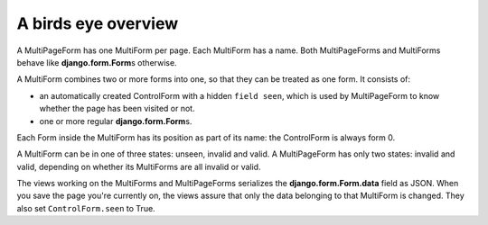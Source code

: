 A birds eye overview
====================

A MultiPageForm has one MultiForm per page. Each MultiForm has a name. Both
MultiPageForms and MultiForms behave like **django.form.Form**\s otherwise.

A MultiForm combines two or more forms into one, so that they can be treated as
one form. It consists of:

* an automatically created ControlForm with a hidden ``field seen``, which is
  used by MultiPageForm to know whether the page has been visited or not.
* one or more regular **django.form.Form**\s.

Each Form inside the MultiForm has its position as part of its name: the
ControlForm is always form 0.

A MultiForm can be in one of three states: unseen, invalid and valid. A
MultiPageForm has only two states: invalid and valid, depending on whether its
MultiForms are all invalid or valid.

.. image:: multipageform-overview.svg

The views working on the MultiForms and MultiPageForms serializes the
**django.form.Form.data** field as JSON. When you save the page you're
currently on, the views assure that only the data belonging to that MultiForm
is changed. They also set ``ControlForm.seen`` to True.
